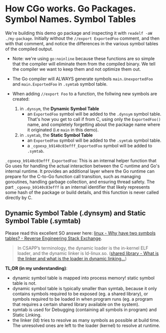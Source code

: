 * How CGo works. Go Packages. Symbol Names. Symbol Tables

We're building this demo go package and inspecting it with =readelf -aW ./my-package=. Initially without the =//export ExportedFoo= comment, and then with that comment, and notice the differences in the various symbol tables of the compiled output.

- Note: we're using =go:noinline= because these functions are so simple that the compiler
  will eliminate them from the compiled binary. We tell the compiler we want to keep them
  and not optimize them out.

- The Go compiler will ALWAYS generate symbols =main.UnexportedFoo= and =main.ExportedFoo= in
  =.symtab= symbol table.

- When adding =//export Foo= to a function, the follwing new symbols are created:
  1. in =.dynsym=, the *Dynamic Symbol Table*
     - an =ExportedFoo= symbol will be added to the =.dynsym= symbol table. That's how you get to call if from C, using only the =ExportedFoo()= name, and completely forgetting about the package name where it originated (i.e =main= in this demo).

  2. in =.symtab=, the *Static Symbol Table*
     - an =ExportedFoo= symbol will be added to the =.symtab= symbol table.
     - a =_cgoexp_b9140c03efff_ExportedFoo= symbol will be added to =.symtab=.

=_cgoexp_b9140c03efff_ExportedFoo=: This is an internal helper function that Go uses for handling the actual interaction between the C runtime and Go's internal runtime. It provides an additional layer where the Go runtime can prepare for the C-to-Go function call transition, such as managing goroutines, handling garbage collection, and ensuring thread safety.  The part =_cgoexp_b9140c03efff= is an internal identifier that likely represents some hash of the package or build details, and this function is never called directly by C.

** Dynamic Symbol Table (.dynsym) and Static Symbol Table (.symtab)
Please read this excellent SO answer here: [[https://reverseengineering.stackexchange.com/a/21623/25178][linux - Why have two symbols tables? - Reverse Engineering Stack Exchange]].

#+begin_quote
In CSAPP’s terminology, the dynamic loader is the in-kernel ELF loader, and the dynamic linker is ld-linux.so. ([[https://unix.stackexchange.com/a/611736/156219][shared library - What is the linker and what is the loader in dynamic linking...]])
#+end_quote

*TL;DR (in my understanding)*:
- dynamic symbol table is mapped into process memory! static symbol table is not.
- dynamic symbol table is typically smaller than symtab, because it only contains symbols required to be exposed (eg. a shared library), or symbols required to be loaded in when program runs (eg. a program that requires a certain shared library available on the system).
- symtab is used for Debugging (containing all symbols in program) and Static Linking.
- the linker (ld) tries to resolve as many symbols as possible at build time. The unresolved ones are left to the loader (kernel) to resolve at runtime.

